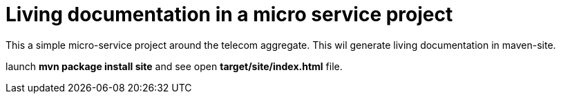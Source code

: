 = Living documentation in a micro service project

This a simple micro-service project around the telecom aggregate.
This wil generate living documentation in maven-site.

launch *mvn package install site* and see open *target/site/index.html* file.